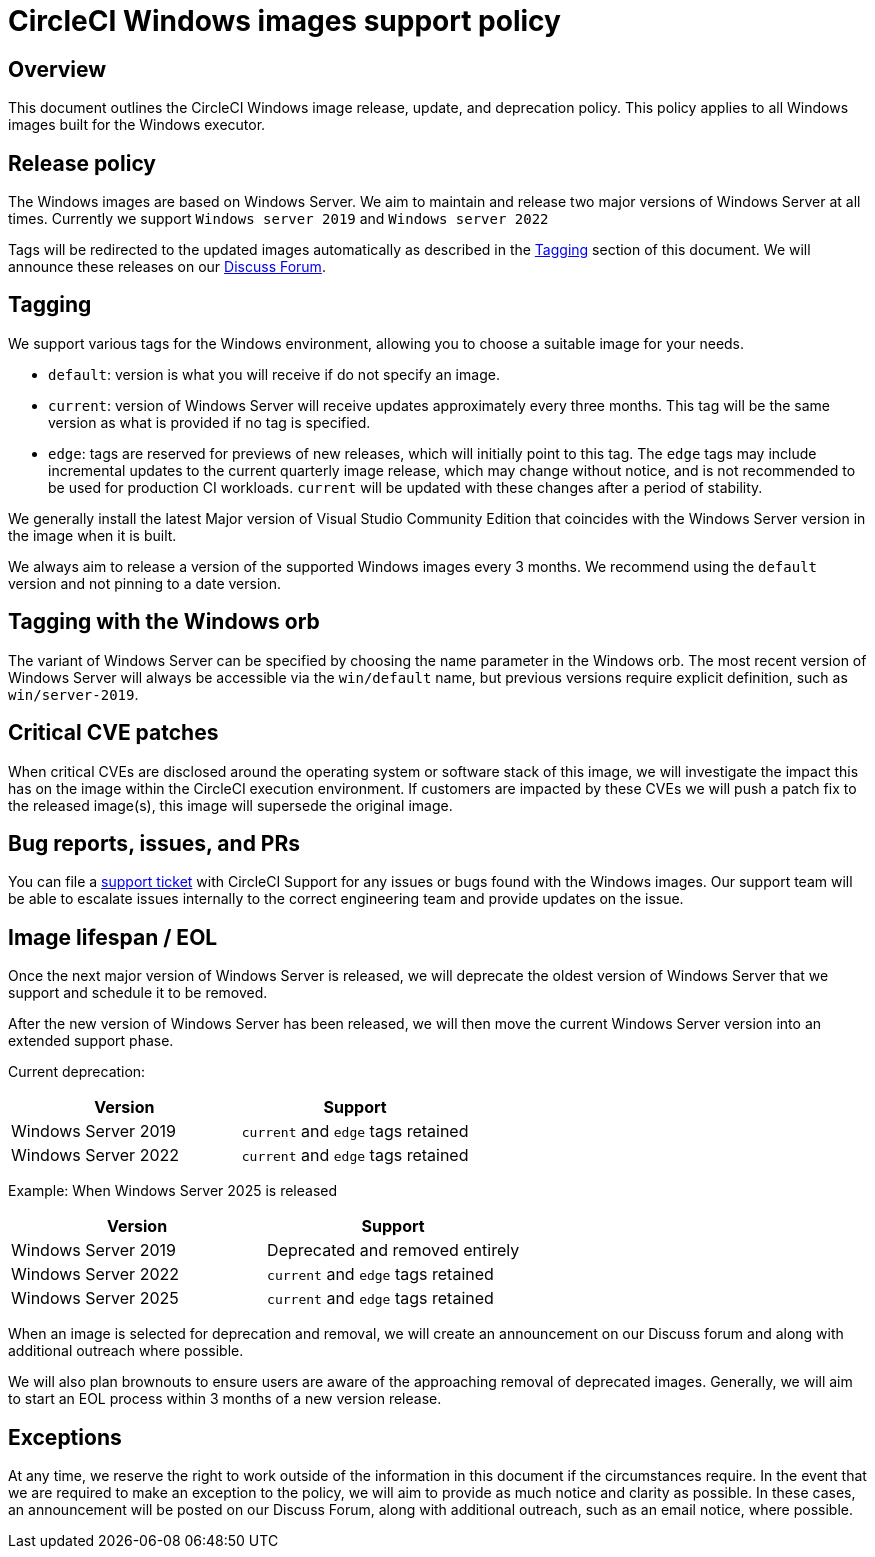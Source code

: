 = CircleCI Windows images support policy
:page-platform: Cloud
:page-description: CircleCI Windows images release, update, and deprecation policy
:experimental:

[#overview]
== Overview

This document outlines the CircleCI Windows image release, update, and deprecation policy. This policy applies to all Windows images built for the Windows executor.

[#release-policy]
== Release policy

The Windows images are based on Windows Server. We aim to maintain and release two major versions of Windows Server at all times. Currently we support `Windows server 2019` and `Windows server 2022`

Tags will be redirected to the updated images automatically as described in the <<tagging>> section of this document. We will announce these releases on our link:https://discuss.circleci.com/[Discuss Forum].

[#tagging]
== Tagging

We support various tags for the Windows environment, allowing you to choose a suitable image for your needs.

- `default`: version is what you will receive if do not specify an image.

- `current`: version of Windows Server will receive updates approximately every three months. This tag will be the same version as what is provided if no tag is specified.

- `edge`: tags are reserved for previews of new releases, which will initially point to this tag. The `edge` tags may include incremental updates to the current quarterly image release, which may change without notice, and is not recommended to be used for production CI workloads. `current` will be updated with these changes after a period of stability.

We generally install the latest Major version of Visual Studio Community Edition that coincides with the Windows Server version in the image when it is built.

We always aim to release a version of the supported Windows images every 3 months. We recommend using the `default` version and not pinning to a date version.

[#tagging-with-the-windows-orb]
== Tagging with the Windows orb

The variant of Windows Server can be specified by choosing the name parameter in the Windows orb. The most recent version of Windows Server will always be accessible via the `win/default` name, but previous versions require explicit definition, such as `win/server-2019`.

[#critical-cve-patches]
== Critical CVE patches

When critical CVEs are disclosed around the operating system or software stack of this image, we will investigate the impact this has on the image within the CircleCI execution environment. If customers are impacted by these CVEs we will push a patch fix to the released image(s), this image will supersede the original image.

[#bug-reports-issues-and-prs]
== Bug reports, issues, and PRs

You can file a link:https://support.circleci.com/hc/en-us/requests/new[support ticket] with CircleCI Support for any issues or bugs found with the Windows images. Our support team will be able to escalate issues internally to the correct engineering team and provide updates on the issue.

[#image-lifespan-eol]
== Image lifespan / EOL

Once the next major version of Windows Server is released, we will deprecate the oldest version of Windows Server that we support and schedule it to be removed.

After the new version of Windows Server has been released, we will then move the current Windows Server version into an extended support phase.

Current deprecation:

[.table.table-striped]
[cols=2*, options="header", stripes=even]
|===
| Version
| Support

| Windows Server 2019
| `current` and `edge` tags retained

| Windows Server 2022
| `current` and `edge` tags retained
|===

Example: When Windows Server 2025 is released

[.table.table-striped]
[cols=2*, options="header", stripes=even]
|===
| Version
| Support

| Windows Server 2019
| Deprecated and removed entirely

| Windows Server 2022
| `current` and `edge` tags retained

| Windows Server 2025
| `current` and `edge` tags retained
|===

When an image is selected for deprecation and removal, we will create an announcement on our Discuss forum and along with additional outreach where possible.

We will also plan brownouts to ensure users are aware of the approaching removal of deprecated images. Generally, we will aim to start an EOL process within 3 months of a new version release.

[#exceptions]
== Exceptions

At any time, we reserve the right to work outside of the information in this document if the circumstances require. In the event that we are required to make an exception to the policy, we will aim to provide as much notice and clarity as possible. In these cases, an announcement will be posted on our Discuss Forum, along with additional outreach, such as an email notice, where possible.
